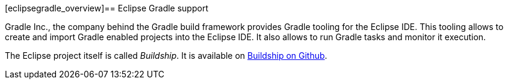 [eclipsegradle_overview]== Eclipse Gradle support

Gradle Inc., the company behind the Gradle build framework provides Gradle tooling for the Eclipse IDE. 
This tooling allows to create and import Gradle enabled projects into the Eclipse IDE.
It also allows to run Gradle tasks and monitor it execution.

The Eclipse project itself is called _Buildship_.
It is available on https://github.com/eclipse/buildship[Buildship on Github].


